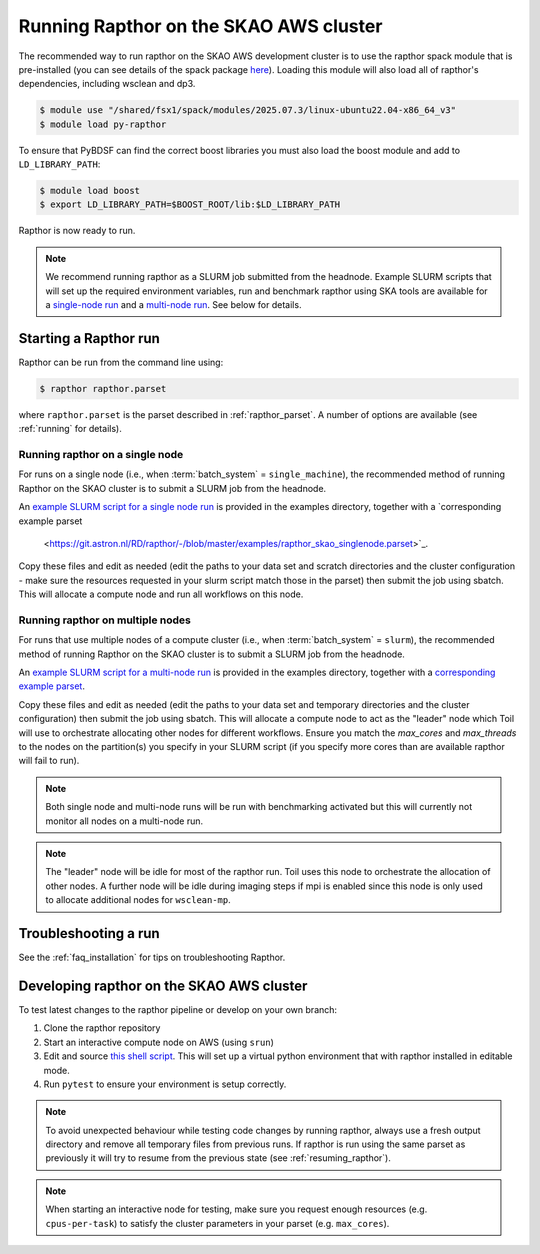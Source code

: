 .. _running_skao:

Running Rapthor on the SKAO AWS cluster
=======================================

The recommended way to run rapthor on the SKAO AWS development cluster is to 
use the rapthor spack module that is pre-installed (you can see details of the 
spack package `here 
<https://gitlab.com/ska-telescope/sdp/ska-sdp-spack/-/blob/main/packages/py-rapthor/package.py>`_). 
Loading this module will also load all of rapthor's dependencies, including wsclean and dp3.

.. code-block:: console
    
    $ module use "/shared/fsx1/spack/modules/2025.07.3/linux-ubuntu22.04-x86_64_v3"
    $ module load py-rapthor 

To ensure that PyBDSF can find the correct boost libraries you must also load 
the boost module and add to ``LD_LIBRARY_PATH``:

.. code-block:: console
    
    $ module load boost
    $ export LD_LIBRARY_PATH=$BOOST_ROOT/lib:$LD_LIBRARY_PATH

Rapthor is now ready to run. 

.. note::
    
    We recommend running rapthor as a SLURM job submitted from the headnode. 
    Example SLURM scripts that will set up the required environment variables, 
    run and benchmark rapthor using SKA tools are available for a `single-node run
    <https://git.astron.nl/RD/rapthor/-/blob/master/examples/rapthor_skao_singlenode.slurm>`_ 
    and a `multi-node run 
    <https://git.astron.nl/RD/rapthor/-/blob/master/examples/rapthor_skao_multinode.slurm>`_. 
    See below for details.


.. _starting_rapthor_skao:

Starting a Rapthor run
----------------------

Rapthor can be run from the command line using:

.. code-block:: console

    $ rapthor rapthor.parset

where ``rapthor.parset`` is the parset described in :ref:`rapthor_parset`. A
number of options are available (see :ref:`running` for details).


Running rapthor on a single node
~~~~~~~~~~~~~~~~~~~~~~~~~~~~~~~~

For runs on a single node (i.e., when
:term:`batch_system` = ``single_machine``), the recommended method of running Rapthor on the 
SKAO cluster is to submit a SLURM job from the headnode. 

An `example SLURM script for a single node run 
<https://git.astron.nl/RD/rapthor/-/blob/master/examples/rapthor_skao_singlenode.slurm>`_
is provided in the examples directory, together with a `corresponding example parset
 <https://git.astron.nl/RD/rapthor/-/blob/master/examples/rapthor_skao_singlenode.parset>`_.

Copy these files and edit as needed (edit the paths to your data set and scratch 
directories and the cluster configuration - make sure the resources requested in 
your slurm script match those in the parset) then submit the job using sbatch.
This will allocate a compute node and run all workflows on this node.

Running rapthor on multiple nodes
~~~~~~~~~~~~~~~~~~~~~~~~~~~~~~~~~

For runs that use multiple nodes of a compute cluster (i.e., when
:term:`batch_system` = ``slurm``), the recommended method of running Rapthor on the 
SKAO cluster is to submit a SLURM job from the headnode. 

An `example SLURM script for a multi-node run 
<https://git.astron.nl/RD/rapthor/-/blob/master/examples/rapthor_skao_multinode.slurm>`_ 
is provided in the examples directory, together with a `corresponding example parset 
<https://git.astron.nl/RD/rapthor/-/blob/master/examples/rapthor_skao_multinode.parset>`_.

Copy these files and edit as needed (edit the paths to your data set and temporary 
directories and the cluster configuration) then submit the job using sbatch. 
This will allocate a compute node to act as the "leader" node which Toil will 
use to orchestrate allocating other nodes for different workflows. Ensure you 
match the `max_cores` and `max_threads` to the nodes on the partition(s) you specify 
in your SLURM script (if you specify more cores than are available rapthor will 
fail to run).

.. note::
    
    Both single node and multi-node runs will be run with benchmarking activated 
    but this will currently not monitor all nodes on a multi-node run.

.. note::
    
    The "leader" node will be idle for most of the rapthor run. Toil uses this 
    node to orchestrate the allocation of other nodes. A further node will be 
    idle during imaging steps if mpi is enabled since this node is only used 
    to allocate additional nodes for ``wsclean-mp``.


Troubleshooting a run
---------------------
See the :ref:`faq_installation` for tips on troubleshooting Rapthor.


.. _contributing_skao:

Developing rapthor on the SKAO AWS cluster
------------------------------------------
To test latest changes to the rapthor pipeline or develop on your 
own branch:

1. Clone the rapthor repository
2. Start an interactive compute node on AWS (using ``srun``)
3. Edit and source `this shell script 
   <https://git.astron.nl/RD/rapthor/-/blob/master/examples/setup_skao_aws.sh>`_. 
   This will set up a virtual python environment that with rapthor installed in 
   editable mode.
4. Run ``pytest`` to ensure your environment is setup correctly.

.. note::
    
    To avoid unexpected behaviour while testing code changes by running rapthor,
    always use a fresh output directory and remove all temporary files from 
    previous runs. If rapthor is run using the same parset as previously it 
    will try to resume from the previous state (see :ref:`resuming_rapthor`).

.. note::

    When starting an interactive node for testing, make sure you request 
    enough resources (e.g. ``cpus-per-task``) to satisfy the cluster parameters 
    in your parset (e.g. ``max_cores``).
